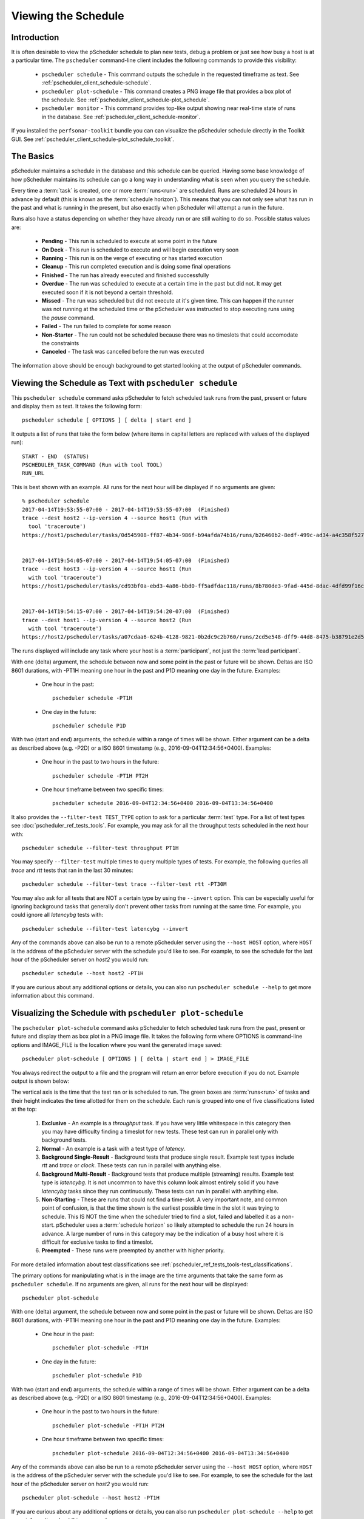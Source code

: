 ***************************************
Viewing the Schedule
***************************************

.. _pscheduler_client_schedule-intro:

Introduction
-------------
It is often desirable to view the pScheduler schedule to plan new tests, debug a problem or just see how busy a host is at a particular time. The ``pscheduler`` command-line client includes the following commands to provide this visibility:

    * ``pscheduler schedule`` - This command outputs the schedule in the requested timeframe as text. See :ref:`pscheduler_client_schedule-schedule`.
    * ``pscheduler plot-schedule`` - This command creates a PNG image file that provides a box plot of the schedule. See :ref:`pscheduler_client_schedule-plot_schedule`.
    * ``pscheduler monitor`` - This command provides top-like output showing near real-time state of runs in the database. See :ref:`pscheduler_client_schedule-monitor`.
	
If you installed the ``perfsonar-toolkit`` bundle you can can visualize the pScheduler schedule directly in the Toolkit GUI. See :ref:`pscheduler_client_schedule-plot_schedule_toolkit`.

.. _pscheduler_client_schedule-basics:

The Basics
-----------
pScheduler maintains a schedule in the database and this schedule can be queried. Having some base knowledge of how pScheduler maintains its schedule can go a long way in understanding what is seen when you query the schedule. 

Every time a :term:`task` is created, one or more :term:`runs<run>` are scheduled. Runs are scheduled 24 hours in advance by default (this is known as the :term:`schedule horizon`). This means that you can not only see what has run in the past and what is running in the present, but also exactly when pScheduler will attempt a run in the future.

Runs also have a status depending on whether they have already run or are still waiting to do so.  Possible status values are:
    
    * **Pending** - This run is scheduled to execute at some point in the future
    * **On Deck** - This run is scheduled to execute and will begin execution very soon
    * **Running** - This run is on the verge of executing or has started execution
    * **Cleanup** - This run completed execution and is doing some final operations
    * **Finished** - The run has already executed and finished successfully
    * **Overdue** - The run was scheduled to execute at a certain time in the past but did not. It may get executed soon if it is not beyond a certain threshold.
    * **Missed** - The run was scheduled but did not execute at it's given time. This can happen if the runner was not running at the scheduled time or the pScheduler was instructed to stop executing runs using the `pause` command.
    * **Failed** - The run failed to complete for some reason
    * **Non-Starter** - The run could not be scheduled because there was no timeslots that could accomodate the constraints
    * **Canceled** - The task was cancelled before the run was executed
    
The information above should be enough background to get started looking at the output of pScheduler commands.

.. _pscheduler_client_schedule-schedule:

Viewing the Schedule as Text with ``pscheduler schedule``
-----------------------------------------------------------
This ``pscheduler schedule`` command asks pScheduler to fetch scheduled task runs from the past, present or future and display them as text. It takes the following form::

    pscheduler schedule [ OPTIONS ] [ delta | start end ]

It outputs a list of runs that take the form below (where items in capital letters are replaced with values of the displayed run)::

    START - END  (STATUS)
    PSCHEDULER_TASK_COMMAND (Run with tool TOOL)
    RUN_URL

This is best shown with an example. All runs for the next hour will be displayed if no arguments are given:: 

    % pscheduler schedule
    2017-04-14T19:53:55-07:00 - 2017-04-14T19:53:55-07:00  (Finished)
    trace --dest host2 --ip-version 4 --source host1 (Run with
      tool 'traceroute')
    https://host1/pscheduler/tasks/0d545908-ff87-4b34-986f-b94afda74b16/runs/b26460b2-8edf-499c-ad34-a4c358f5279d


    2017-04-14T19:54:05-07:00 - 2017-04-14T19:54:05-07:00  (Finished)
    trace --dest host3 --ip-version 4 --source host1 (Run
      with tool 'traceroute')
    https://host1/pscheduler/tasks/cd93bf0a-ebd3-4a86-bbd0-ff5adfdac118/runs/8b780de3-9fad-445d-8dac-4dfd99f16c3f


    2017-04-14T19:54:15-07:00 - 2017-04-14T19:54:20-07:00  (Finished)
    trace --dest host1 --ip-version 4 --source host2 (Run
      with tool 'traceroute')
    https://host2/pscheduler/tasks/a07cdaa6-624b-4128-9821-0b2dc9c2b760/runs/2cd5e548-dff9-44d8-8475-b38791e2d5a5

The runs displayed will include any task where your host is a :term:`participant`, not just the :term:`lead participant`. 

With one (delta) argument, the schedule between now and some point in the past or future will be shown. Deltas are ISO 8601 durations, with -PT1H meaning one hour in the past and P1D meaning one day in the future. Examples:
    
    * One hour in the past::
    
        pscheduler schedule -PT1H
    
    * One day in the future::
    
        pscheduler schedule P1D
        
With two (start and end) arguments, the schedule within a range of times will be shown. Either argument can be a delta as described above (e.g. -P2D) or a ISO 8601 timestamp (e.g., 2016-09-04T12:34:56+0400). Examples:

    * One hour in the past to two hours in the future::
        
        pscheduler schedule -PT1H PT2H
    
    * One hour timeframe between two specific times::
        
        pscheduler schedule 2016-09-04T12:34:56+0400 2016-09-04T13:34:56+0400

It also provides the ``--filter-test TEST_TYPE`` option to ask for a particular :term:`test` type. For a list of test types see :doc:`pscheduler_ref_tests_tools`. For example, you may ask for all the throughput tests scheduled in the next hour with::

    pscheduler schedule --filter-test throughput PT1H

You may specify ``--filter-test`` multiple times to query multiple types of tests. For example, the following queries all *trace* and *rtt* tests that ran in the last 30 minutes::

    pscheduler schedule --filter-test trace --filter-test rtt -PT30M    

You may also ask for all tests that are NOT a certain type by using the ``--invert`` option. This can be especially useful for ignoring background tasks that generally don't prevent other tasks from running at the same time. For example, you could ignore all *latencybg* tests with::
    
    pscheduler schedule --filter-test latencybg --invert
    
Any of the commands above can also be run to a remote pScheduler server using the ``--host HOST`` option, where ``HOST`` is the address of the pScheduler server with the schedule you'd like to see. For example, to see the schedule for the last hour of the pScheduler server on *host2* you would run::

    pscheduler schedule --host host2 -PT1H
    
If you are curious about any additional options or details, you can also run ``pscheduler schedule --help`` to get more information about this command. 


.. _pscheduler_client_schedule-plot_schedule:

Visualizing the Schedule with ``pscheduler plot-schedule``
------------------------------------------------------------
The ``pscheduler plot-schedule`` command asks pScheduler to fetch scheduled task runs from the past, present or future and display them as box plot in a PNG image file. It takes the following form where OPTIONS is command-line options and IMAGE_FILE is the location where you want the generated image saved::

    pscheduler plot-schedule [ OPTIONS ] [ delta | start end ] > IMAGE_FILE

You always redirect the output to a file and the program will return an error before execution if you do not. Example output is shown below:

.. image:: images/pscheduler_client_schedule-plot.png

The vertical axis is the time that the test ran or is scheduled to run. The green boxes are :term:`runs<run>` of tasks and their height indicates the time allotted for them on the schedule. Each run is grouped into one of five classifications listed at the top:

    #. **Exclusive** - An example is a *throughput* task. If you have very little whitespace in this category then you may have difficulty finding a timeslot for new tests. These test can run in parallel only with background tests.
    #. **Normal** - An example is a task with a test type of *latency*.
    #. **Background Single-Result** - Background tests that produce single result. Example test types include *rtt* and *trace* or *clock*. These tests can run in parallel with anything else.
    #. **Background Multi-Result** - Background tests that produce multiple (streaming) results. Example test type is *latencybg*. It is not uncommon to have this column look almost entirely solid if you have *latencybg* tasks since they run continuously. These tests can run in parallel with anything else.
    #. **Non-Starting** - These are runs that could not find a time-slot. A very important note, and common point of confusion, is that the time shown is the earliest possible time in the slot it was trying to schedule. This IS NOT the time when the scheduler tried to find a slot, failed and labelled it as a non-start. pScheduler uses a :term:`schedule horizon` so likely attempted to schedule the run 24 hours in advance. A large number of runs in this category may be the indication of a busy host where it is difficult for exclusive tasks to find a timeslot.
    #. **Preempted** - These runs were preempted by another with higher priority.
	
For more detailed information about test classifications see :ref:`pscheduler_ref_tests_tools-test_classifications`.
    
The primary options for manipulating what is in the image are the time arguments that take the same form as ``pscheduler schedule``. If no arguments are given, all runs for the next hour will be displayed:: 

    pscheduler plot-schedule

With one (delta) argument, the schedule between now and some point in the past or future will be shown. Deltas are ISO 8601 durations, with -PT1H meaning one hour in the past and P1D meaning one day in the future. Examples:
    
    * One hour in the past::
    
        pscheduler plot-schedule -PT1H
    
    * One day in the future::
    
        pscheduler plot-schedule P1D
        
With two (start and end) arguments, the schedule within a range of times will be shown. Either argument can be a delta as described above (e.g. -P2D) or a ISO 8601 timestamp (e.g., 2016-09-04T12:34:56+0400). Examples:

    * One hour in the past to two hours in the future::
        
        pscheduler plot-schedule -PT1H PT2H
    
    * One hour timeframe between two specific times::
        
        pscheduler plot-schedule 2016-09-04T12:34:56+0400 2016-09-04T13:34:56+0400

Any of the commands above can also be run to a remote pScheduler server using the ``--host HOST`` option, where ``HOST`` is the address of the pScheduler server with the schedule you'd like to see. For example, to see the schedule for the last hour of the pScheduler server on *host2* you would run::

    pscheduler plot-schedule --host host2 -PT1H

If you are curious about any additional options or details, you can also run ``pscheduler plot-schedule --help`` to get more information about this command. 

.. _pscheduler_client_schedule-monitor:

Monitoring the Schedule in Real Time with ``pscheduler monitor``
------------------------------------------------------------------
The ``pscheduler monitor`` command provides top-like output of what the schedule is doing in near real time. It takes the following form::

    pscheduler monitor [ OPTIONS ]
    
The output displayed looks like the following:

.. image:: images/pscheduler_client_schedule-monitor.png

Each row in the table shows a run. The runs are grouped by status and show the following in the columns from left to right:

    * The time that the task started
    * The :ref:`status<pscheduler_client_schedule-basics>` of the run. If it's in the *Running* state it will be highlighted as well. 
    * The command-line parameters one could give to ``pscheduler task`` to create the run
    
The most common method for invoking the command is to give it no options and it will fill the screen with as many tasks as it can fit::

    pscheduler monitor

If you would like to monitor a pScheduler server on remote host you can add the ``--host`` switch as follows::

     pscheduler monitor --host host2

If you are curious about any additional options or details, you can also run ``pscheduler monitor --help`` to get more information about this command. 

.. _pscheduler_client_schedule-plot_schedule_toolkit:

Visualizing the Schedule with Plot Schedule Graph in Toolkit
------------------------------------------------------------
With Toolkit installation, you can view the pScheduler schedule with **Plot Schedule Graph** menu option that provides easy access to visualize the hosts's schedule in the Toolkit GUI.

#. Open *http://<hostname>* in a web browser where *<hostname>* is the name or address of your host. 
#. Click on the **Configuration** button in the right-upper corner of the main page and login as the web administrator user.
#. On the page that loads go to **Tests** tab and click on **Plot-Schedule Graph** under **Resources** menu. The page that loads can be used to visualize the schedule in your Toolkit host.

    .. image:: images/pscheduler_client_schedule-plot-toolkit-menu.png
#. You will be prompted to select from drop-down lists a time period in the past where you wish the graph to start, and a time period in the future where the graph is to stop. These correspond to ``delta`` or ``start`` and ``end`` options of the ``pscheduler plot-schedule`` command. You can select only one of the periods or both.
#. Click the **Process Graph** button to generate and display the schedule as an image file. 

    .. image:: images/pscheduler_client_schedule-plot-toolkit-graph.png
